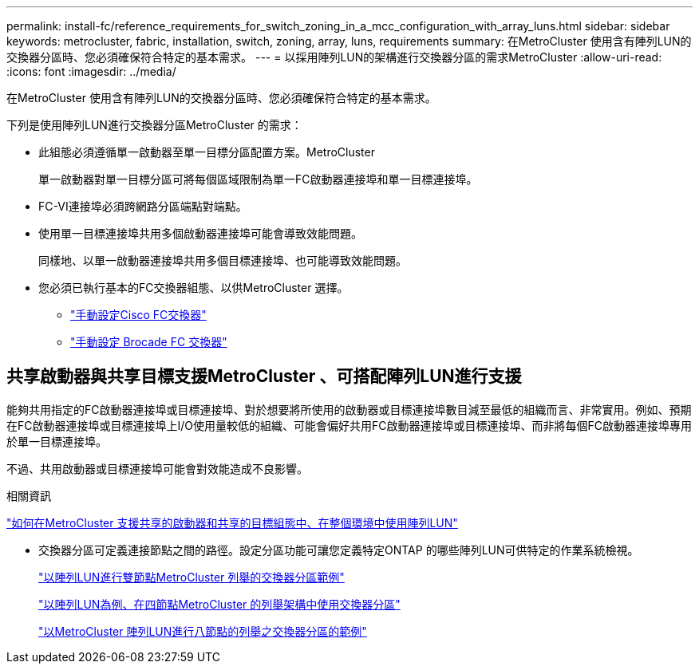 ---
permalink: install-fc/reference_requirements_for_switch_zoning_in_a_mcc_configuration_with_array_luns.html 
sidebar: sidebar 
keywords: metrocluster, fabric, installation, switch, zoning, array, luns, requirements 
summary: 在MetroCluster 使用含有陣列LUN的交換器分區時、您必須確保符合特定的基本需求。 
---
= 以採用陣列LUN的架構進行交換器分區的需求MetroCluster
:allow-uri-read: 
:icons: font
:imagesdir: ../media/


[role="lead"]
在MetroCluster 使用含有陣列LUN的交換器分區時、您必須確保符合特定的基本需求。

下列是使用陣列LUN進行交換器分區MetroCluster 的需求：

* 此組態必須遵循單一啟動器至單一目標分區配置方案。MetroCluster
+
單一啟動器對單一目標分區可將每個區域限制為單一FC啟動器連接埠和單一目標連接埠。

* FC-VI連接埠必須跨網路分區端點對端點。
* 使用單一目標連接埠共用多個啟動器連接埠可能會導致效能問題。
+
同樣地、以單一啟動器連接埠共用多個目標連接埠、也可能導致效能問題。

* 您必須已執行基本的FC交換器組態、以供MetroCluster 選擇。
+
** link:task_fcsw_cisco_configure_a_cisco_switch_supertask.html["手動設定Cisco FC交換器"]
** link:ask_fcsw_brocade_configure_the_brocade_fc_switches_supertask.html["手動設定 Brocade FC 交換器"]






== 共享啟動器與共享目標支援MetroCluster 、可搭配陣列LUN進行支援

能夠共用指定的FC啟動器連接埠或目標連接埠、對於想要將所使用的啟動器或目標連接埠數目減至最低的組織而言、非常實用。例如、預期在FC啟動器連接埠或目標連接埠上I/O使用量較低的組織、可能會偏好共用FC啟動器連接埠或目標連接埠、而非將每個FC啟動器連接埠專用於單一目標連接埠。

不過、共用啟動器或目標連接埠可能會對效能造成不良影響。

.相關資訊
https://kb.netapp.com/Advice_and_Troubleshooting/Data_Protection_and_Security/MetroCluster/How_to_support_Shared_Initiator_and_Shared_Target_configuration_with_Array_LUNs_in_a_MetroCluster_environment["如何在MetroCluster 支援共享的啟動器和共享的目標組態中、在整個環境中使用陣列LUN"]

* 交換器分區可定義連接節點之間的路徑。設定分區功能可讓您定義特定ONTAP 的哪些陣列LUN可供特定的作業系統檢視。
+
link:concept_example_of_switch_zoning_in_a_two_node_mcc_configuration_with_array_luns.html["以陣列LUN進行雙節點MetroCluster 列舉的交換器分區範例"]

+
link:concept_example_of_switch_zoning_in_a_four_node_mcc_configuration_with_array_luns.html["以陣列LUN為例、在四節點MetroCluster 的列舉架構中使用交換器分區"]

+
link:concept_example_of_switch_zoning_in_an_eight_node_mcc_configuration_with_array_luns.html["以MetroCluster 陣列LUN進行八節點的列舉之交換器分區的範例"]


